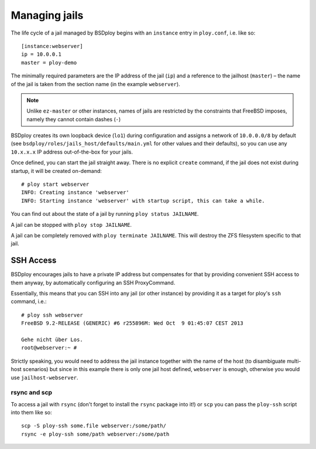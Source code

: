 Managing jails
==============

The life cycle of a jail managed by BSDploy begins with an ``instance`` entry in ``ploy.conf``, i.e. like so::

    [instance:webserver]
    ip = 10.0.0.1
    master = ploy-demo

The minimally required parameters are the IP address of the jail (``ip``) and a reference to the jailhost (``master``) – the name of the jail is taken from the section name (in the example ``webserver``).

.. note:: Unlike ``ez-master`` or other instances, names of jails are restricted by the constraints that FreeBSD imposes, namely they cannot contain dashes (``-``)

BSDploy creates its own loopback device (``lo1``) during configuration and assigns a network of ``10.0.0.0/8`` by default (see ``bsdploy/roles/jails_host/defaults/main.yml`` for other values and their defaults), so you can use any ``10.x.x.x`` IP address out-of-the-box for your jails.

Once defined, you can start the jail straight away. There is no explicit ``create`` command, if the jail does not exist during startup, it will be created on-demand::

	# ploy start webserver
	INFO: Creating instance 'webserver'
	INFO: Starting instance 'webserver' with startup script, this can take a while.

You can find out about the state of a jail by running ``ploy status JAILNAME``. 

A jail can be stopped with  ``ploy stop JAILNAME``.

A jail can be completely removed with ``ploy terminate JAILNAME``.  This will destroy the ZFS filesystem specific to that jail.


SSH Access
----------

BSDploy encourages jails to have a private IP address but compensates for that by providing convenient SSH access to them anyway, by automatically configuring an SSH ProxyCommand.

Essentially, this means that you can SSH into any jail (or other instance) by providing it as a target for ploy's ``ssh`` command, i.e.::

	# ploy ssh webserver
	FreeBSD 9.2-RELEASE (GENERIC) #6 r255896M: Wed Oct  9 01:45:07 CEST 2013

	Gehe nicht über Los.
	root@webserver:~ # 

Strictly speaking, you would need to address the jail instance together with the name of the host (to disambiguate multi-host scenarios) but since in this example there is only one jail host defined, ``webserver`` is enough, otherwise you would use ``jailhost-webserver``.


rsync and scp
*************

To access a jail with ``rsync`` (don't forget to install the ``rsync`` package into it!) or ``scp`` you can pass the ``ploy-ssh`` script into them like so::

	scp -S ploy-ssh some.file webserver:/some/path/
	rsync -e ploy-ssh some/path webserver:/some/path
